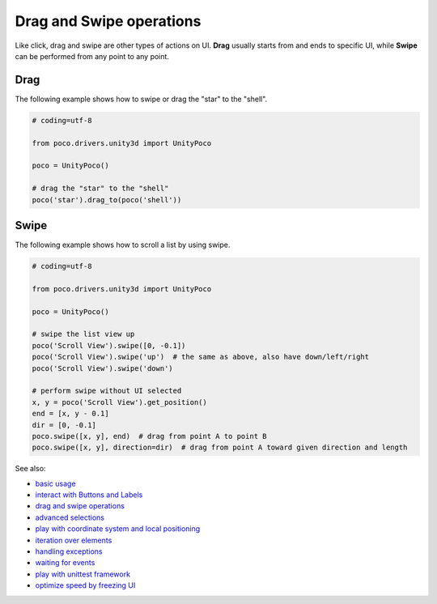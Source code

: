
Drag and Swipe operations
=========================

Like click, drag and swipe are other types of actions on UI. **Drag** usually starts from and ends to specific UI, while
**Swipe** can be performed from any point to any point.

Drag
----

The following example shows how to swipe or drag the "star" to the "shell".

.. image:: img/drag_to.png

.. code-block:: python

    # coding=utf-8

    from poco.drivers.unity3d import UnityPoco

    poco = UnityPoco()

    # drag the "star" to the "shell"
    poco('star').drag_to(poco('shell'))


Swipe
-----

The following example shows how to scroll a list by using swipe.

.. image:: img/scroll1.gif

.. code-block:: python

    # coding=utf-8

    from poco.drivers.unity3d import UnityPoco

    poco = UnityPoco()

    # swipe the list view up
    poco('Scroll View').swipe([0, -0.1])
    poco('Scroll View').swipe('up')  # the same as above, also have down/left/right
    poco('Scroll View').swipe('down')

    # perform swipe without UI selected
    x, y = poco('Scroll View').get_position()
    end = [x, y - 0.1]
    dir = [0, -0.1]
    poco.swipe([x, y], end)  # drag from point A to point B
    poco.swipe([x, y], direction=dir)  # drag from point A toward given direction and length


See also:

* `basic usage`_
* `interact with Buttons and Labels`_
* `drag and swipe operations`_
* `advanced selections`_
* `play with coordinate system and local positioning`_
* `iteration over elements`_
* `handling exceptions`_
* `waiting for events`_
* `play with unittest framework`_
* `optimize speed by freezing UI`_


.. _basic usage: basic.html
.. _interact with Buttons and Labels: interact_with_buttons_and_labels.html
.. _drag and swipe operations: drag_and_swipe_operations.html
.. _advanced selections: advanced_selections.html
.. _play with coordinate system and local positioning: play_with_coordinate_system_and_local_positioning.html
.. _iteration over elements: iteration_over_elements.html
.. _handling exceptions: handling_exceptions.html
.. _waiting for events: waiting_events.html
.. _play with unittest framework: play_with_unittest_framework.html
.. _optimize speed by freezing UI: optimize_speed_by_freezing_UI.html
